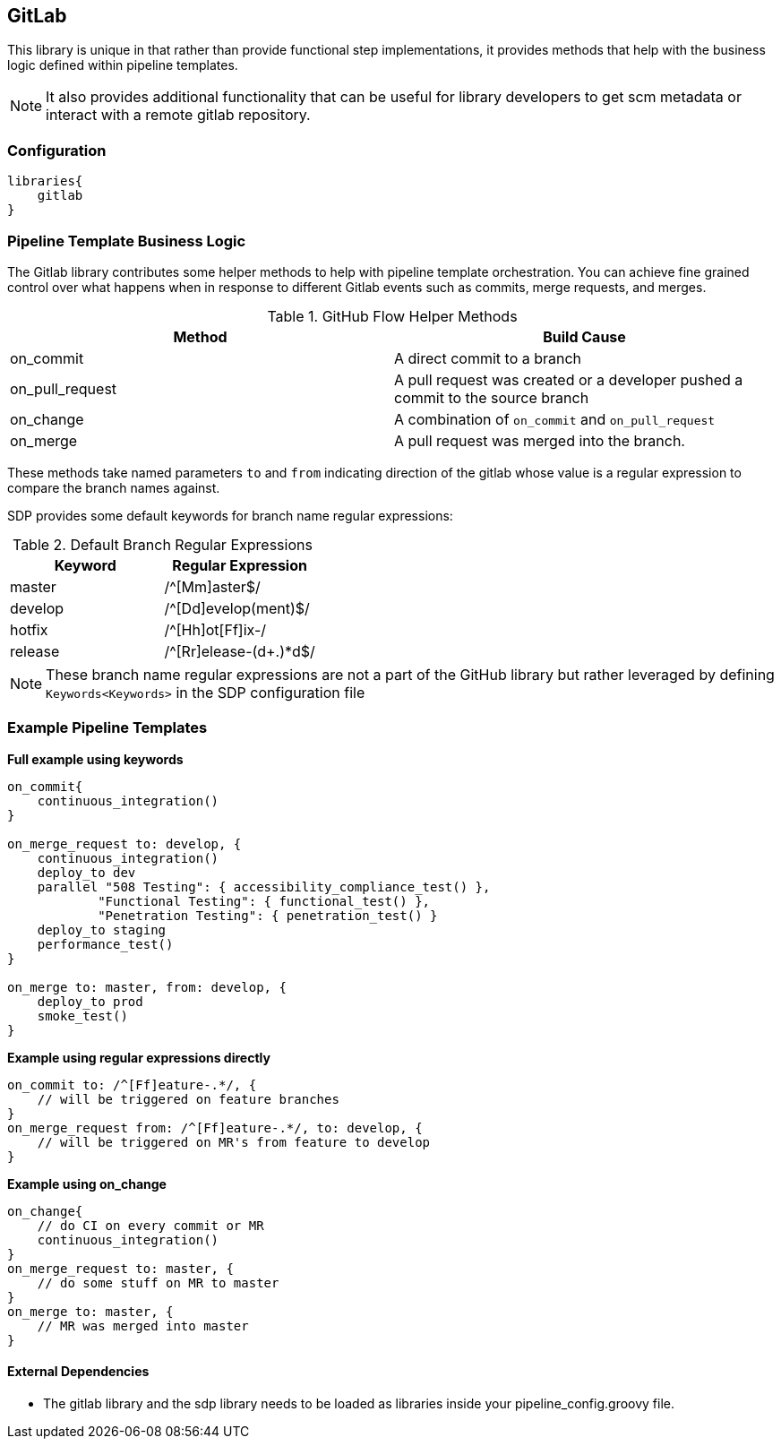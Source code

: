 == GitLab

This library is unique in that rather than provide functional step 
implementations, it provides methods that help with the business logic defined within pipeline templates. 

[NOTE]
====
It also provides additional functionality that can be useful for library developers to get scm metadata or interact with a remote gitlab repository.
====

=== Configuration

[source,groovy]
----
libraries{
    gitlab
}
----

=== Pipeline Template Business Logic

The Gitlab library contributes some helper methods to help with pipeline template orchestration.  You can achieve fine grained control over what happens when in response to different Gitlab events such as commits, merge requests, and merges. 

.GitHub Flow Helper Methods
[cols=",",options="header",]
|===
|Method |Build Cause
|on_commit |A direct commit to a branch

|on_pull_request |A pull request was created or a developer pushed a
commit to the source branch

|on_change |A combination of `on_commit` and `on_pull_request`

|on_merge |A pull request was merged into the branch.
|===

These methods take named parameters ``to`` and ``from`` indicating direction of the gitlab whose value is a regular expression to compare the branch names against.

SDP provides some default keywords for branch name regular expressions:

.Default Branch Regular Expressions
[cols=",",options="header",]
|===
|Keyword |Regular Expression
|master |/^[Mm]aster$/
|develop |/^[Dd]evelop(ment)$/
|hotfix |/^[Hh]ot[Ff]ix-/
|release |/^[Rr]elease-(d+.)*d$/
|===

[NOTE]
====
These branch name regular expressions are not a part of the GitHub
library but rather leveraged by defining `Keywords<Keywords>` in the SDP configuration file
====

=== Example Pipeline Templates

*Full example using keywords*

[source,groovy]
----
on_commit{
    continuous_integration()
}

on_merge_request to: develop, {
    continuous_integration()
    deploy_to dev
    parallel "508 Testing": { accessibility_compliance_test() },
            "Functional Testing": { functional_test() },
            "Penetration Testing": { penetration_test() }
    deploy_to staging
    performance_test()
}

on_merge to: master, from: develop, {
    deploy_to prod
    smoke_test()
}
----

*Example using regular expressions directly*

[source,groovy]
----
on_commit to: /^[Ff]eature-.*/, {
    // will be triggered on feature branches
}
on_merge_request from: /^[Ff]eature-.*/, to: develop, {
    // will be triggered on MR's from feature to develop
}
----

*Example using on_change*

[source,groovy]
----
on_change{
    // do CI on every commit or MR
    continuous_integration()
}
on_merge_request to: master, {
    // do some stuff on MR to master
}
on_merge to: master, {
    // MR was merged into master
}
----

==== External Dependencies

* The gitlab library and the sdp library needs to be loaded as libraries inside your pipeline_config.groovy file.

